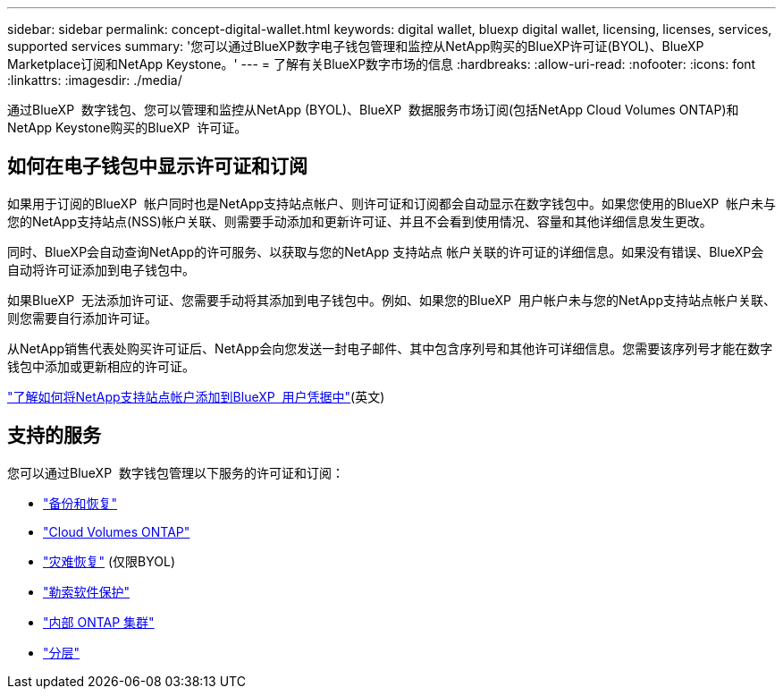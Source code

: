 ---
sidebar: sidebar 
permalink: concept-digital-wallet.html 
keywords: digital wallet, bluexp digital wallet, licensing, licenses, services, supported services 
summary: '您可以通过BlueXP数字电子钱包管理和监控从NetApp购买的BlueXP许可证(BYOL)、BlueXP Marketplace订阅和NetApp Keystone。' 
---
= 了解有关BlueXP数字市场的信息
:hardbreaks:
:allow-uri-read: 
:nofooter: 
:icons: font
:linkattrs: 
:imagesdir: ./media/


[role="lead"]
通过BlueXP  数字钱包、您可以管理和监控从NetApp (BYOL)、BlueXP  数据服务市场订阅(包括NetApp Cloud Volumes ONTAP)和NetApp Keystone购买的BlueXP  许可证。



== 如何在电子钱包中显示许可证和订阅

如果用于订阅的BlueXP  帐户同时也是NetApp支持站点帐户、则许可证和订阅都会自动显示在数字钱包中。如果您使用的BlueXP  帐户未与您的NetApp支持站点(NSS)帐户关联、则需要手动添加和更新许可证、并且不会看到使用情况、容量和其他详细信息发生更改。

同时、BlueXP会自动查询NetApp的许可服务、以获取与您的NetApp 支持站点 帐户关联的许可证的详细信息。如果没有错误、BlueXP会自动将许可证添加到电子钱包中。

如果BlueXP  无法添加许可证、您需要手动将其添加到电子钱包中。例如、如果您的BlueXP  用户帐户未与您的NetApp支持站点帐户关联、则您需要自行添加许可证。

从NetApp销售代表处购买许可证后、NetApp会向您发送一封电子邮件、其中包含序列号和其他许可详细信息。您需要该序列号才能在数字钱包中添加或更新相应的许可证。

https://docs.netapp.com/us-en/bluexp-setup-admin/task-adding-nss-accounts.html["了解如何将NetApp支持站点帐户添加到BlueXP  用户凭据中"^](英文)



== 支持的服务

您可以通过BlueXP  数字钱包管理以下服务的许可证和订阅：

* https://docs.netapp.com/us-en/bluexp-backup-recovery/index.html["备份和恢复"^]
* https://docs.netapp.com/us-en/bluexp-cloud-volumes-ontap/index.html["Cloud Volumes ONTAP"^]
* https://docs.netapp.com/us-en/bluexp-disaster-recovery/index.html["灾难恢复"^] (仅限BYOL)
* https://docs.netapp.com/us-en/bluexp-ransomware-protection/index.html["勒索软件保护"^]
* https://docs.netapp.com/us-en/bluexp-ontap-onprem/index.html["内部 ONTAP 集群"^]
* https://docs.netapp.com/us-en/bluexp-tiering/index.html["分层"^]

